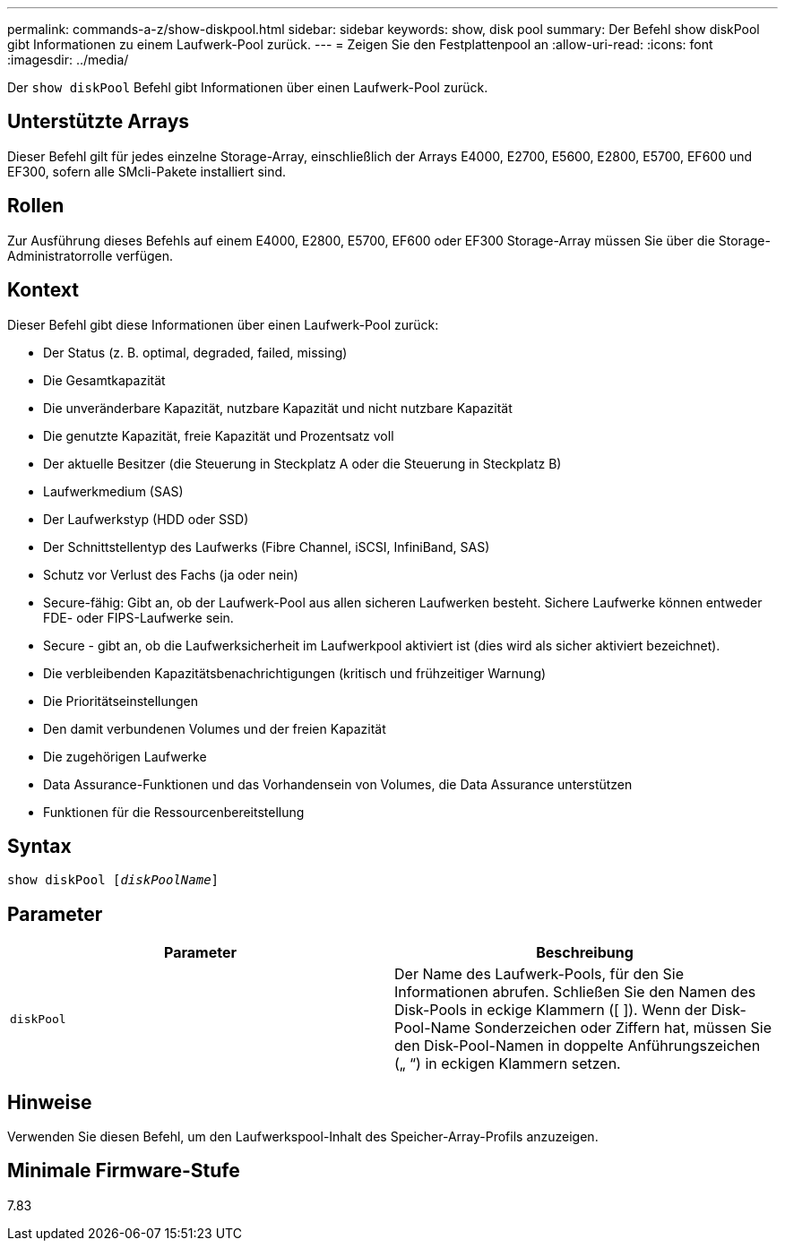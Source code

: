 ---
permalink: commands-a-z/show-diskpool.html 
sidebar: sidebar 
keywords: show, disk pool 
summary: Der Befehl show diskPool gibt Informationen zu einem Laufwerk-Pool zurück. 
---
= Zeigen Sie den Festplattenpool an
:allow-uri-read: 
:icons: font
:imagesdir: ../media/


[role="lead"]
Der `show diskPool` Befehl gibt Informationen über einen Laufwerk-Pool zurück.



== Unterstützte Arrays

Dieser Befehl gilt für jedes einzelne Storage-Array, einschließlich der Arrays E4000, E2700, E5600, E2800, E5700, EF600 und EF300, sofern alle SMcli-Pakete installiert sind.



== Rollen

Zur Ausführung dieses Befehls auf einem E4000, E2800, E5700, EF600 oder EF300 Storage-Array müssen Sie über die Storage-Administratorrolle verfügen.



== Kontext

Dieser Befehl gibt diese Informationen über einen Laufwerk-Pool zurück:

* Der Status (z. B. optimal, degraded, failed, missing)
* Die Gesamtkapazität
* Die unveränderbare Kapazität, nutzbare Kapazität und nicht nutzbare Kapazität
* Die genutzte Kapazität, freie Kapazität und Prozentsatz voll
* Der aktuelle Besitzer (die Steuerung in Steckplatz A oder die Steuerung in Steckplatz B)
* Laufwerkmedium (SAS)
* Der Laufwerkstyp (HDD oder SSD)
* Der Schnittstellentyp des Laufwerks (Fibre Channel, iSCSI, InfiniBand, SAS)
* Schutz vor Verlust des Fachs (ja oder nein)
* Secure-fähig: Gibt an, ob der Laufwerk-Pool aus allen sicheren Laufwerken besteht. Sichere Laufwerke können entweder FDE- oder FIPS-Laufwerke sein.
* Secure - gibt an, ob die Laufwerksicherheit im Laufwerkpool aktiviert ist (dies wird als sicher aktiviert bezeichnet).
* Die verbleibenden Kapazitätsbenachrichtigungen (kritisch und frühzeitiger Warnung)
* Die Prioritätseinstellungen
* Den damit verbundenen Volumes und der freien Kapazität
* Die zugehörigen Laufwerke
* Data Assurance-Funktionen und das Vorhandensein von Volumes, die Data Assurance unterstützen
* Funktionen für die Ressourcenbereitstellung




== Syntax

[source, cli, subs="+macros"]
----
pass:quotes[show diskPool [_diskPoolName_]]
----


== Parameter

[cols="2*"]
|===
| Parameter | Beschreibung 


 a| 
`diskPool`
 a| 
Der Name des Laufwerk-Pools, für den Sie Informationen abrufen. Schließen Sie den Namen des Disk-Pools in eckige Klammern ([ ]). Wenn der Disk-Pool-Name Sonderzeichen oder Ziffern hat, müssen Sie den Disk-Pool-Namen in doppelte Anführungszeichen („ “) in eckigen Klammern setzen.

|===


== Hinweise

Verwenden Sie diesen Befehl, um den Laufwerkspool-Inhalt des Speicher-Array-Profils anzuzeigen.



== Minimale Firmware-Stufe

7.83
